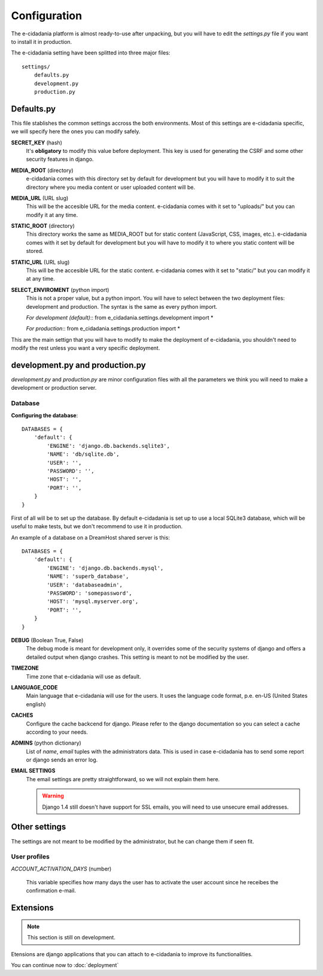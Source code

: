 Configuration
=============

The e-cidadania platform is almost ready-to-use after unpacking, but you will have
to edit the `settings.py` file if you want to install it in production.

The e-cidadania setting have been splitted into three major files:

::

    settings/
        defaults.py
        development.py
        production.py
    
Defaults.py
-----------

This file stablishes the common settings accross the both environments. Most of
this settings are e-cidadania specific, we will specify here the ones you can
modify safely.

**SECRET_KEY** (hash)
    It's **obligatory** to modify this value before deployment. This key is used
    for generating the CSRF and some other security features in django.

**MEDIA_ROOT** (directory)
    e-cidadania comes with this directory set by default for development but you
    will have to modify it to suit the directory where you media content or user
    uploaded content will be.

**MEDIA_URL** (URL slug)
    This will be the accesible URL for the media content. e-cidadania comes with
    it set to "uploads/" but you can modify it at any time.

**STATIC_ROOT** (directory)
    This directory works the same as MEDIA_ROOT but for static content
    (JavaScript, CSS, images, etc.). e-cidadania comes with it set by default for
    development but you will have to modify it to where you static content will
    be stored.

**STATIC_URL** (URL slug)
    This will be the accesible URL for the static content. e-cidadania comes with
    it set to "static/" but you can modify it at any time.

**SELECT_ENVIROMENT** (python import)
    This is not a proper value, but a python import. You will have to select
    between the two deployment files: development and production. The syntax is
    the same as every python import.
    
    *For development (default)*::
    from e_cidadania.settings.development import *
    
    *For production*::
    from e_cidadania.settings.production import *
    
This are the main settign that you will have to modify to make the deployment of
e-cidadania, you shouldn't need to modify the rest unless you want a very
specific deployment.

development.py and production.py
--------------------------------

*development.py* and *production.py* are minor configuration files with all the
parameters we think you will need to make a development or production server.

Database
........

**Configuring the database**::

    DATABASES = {
        'default': {
            'ENGINE': 'django.db.backends.sqlite3',
            'NAME': 'db/sqlite.db',
            'USER': '',
            'PASSWORD': '',
            'HOST': '',
            'PORT': '',
        }
    }
    
First of all will be to set up the database. By default e-cidadania is set up to
use a local SQLite3 database, which will be useful to make tests, but we don't
recommend to use it in production.

An example of a database on a DreamHost shared server is this::

    DATABASES = {
        'default': {
            'ENGINE': 'django.db.backends.mysql',
            'NAME': 'superb_database',
            'USER': 'databaseadmin',
            'PASSWORD': 'somepassword',
            'HOST': 'mysql.myserver.org',
            'PORT': '',
        }
    }

**DEBUG** (Boolean True, False)
    The debug mode is meant for development only, it overrides some of the
    security systems of django and offers a detailed output when django crashes.
    This setting is meant to not be modified by the user.
    
**TIMEZONE**
    Time zone that e-cidadania will use as default.

**LANGUAGE_CODE**
    Main language that e-cidadania will use for the users. It uses the language
    code format, p.e. en-US (United States english)
    
**CACHES**
    Configure the cache backcend for django. Please refer to the django
    documentation so you can select a cache according to your needs.

**ADMINS** (python dictionary)
    List of *name*, *email* tuples with the administrators data. This is used
    in case e-cidadania has to send some report or django sends an error log.

**EMAIL SETTINGS**
    The email settings are pretty straightforward, so we will not explain them here.
    
    .. warning:: Django 1.4 still doesn't have support for SSL emails, you will
                 need to use unsecure email addresses.

Other settings
--------------

The settings are not meant to be modified by the administrator, but he can change
them if seen fit.

User profiles
.............

*ACCOUNT_ACTIVATION_DAYS* (number)

    This variable specifies how many days the user has to activate the user account
    since he receibes the confirmation e-mail.


Extensions
----------

.. note:: This section is still on development.

Etensions are django applications that you can attach to e-cidadania to improve
its functionalities.

You can continue now to :doc:`deployment`